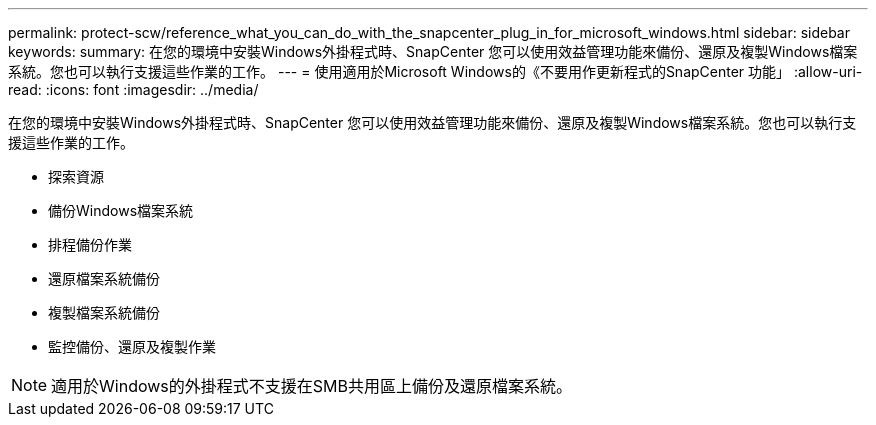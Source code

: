 ---
permalink: protect-scw/reference_what_you_can_do_with_the_snapcenter_plug_in_for_microsoft_windows.html 
sidebar: sidebar 
keywords:  
summary: 在您的環境中安裝Windows外掛程式時、SnapCenter 您可以使用效益管理功能來備份、還原及複製Windows檔案系統。您也可以執行支援這些作業的工作。 
---
= 使用適用於Microsoft Windows的《不要用作更新程式的SnapCenter 功能」
:allow-uri-read: 
:icons: font
:imagesdir: ../media/


[role="lead"]
在您的環境中安裝Windows外掛程式時、SnapCenter 您可以使用效益管理功能來備份、還原及複製Windows檔案系統。您也可以執行支援這些作業的工作。

* 探索資源
* 備份Windows檔案系統
* 排程備份作業
* 還原檔案系統備份
* 複製檔案系統備份
* 監控備份、還原及複製作業



NOTE: 適用於Windows的外掛程式不支援在SMB共用區上備份及還原檔案系統。
